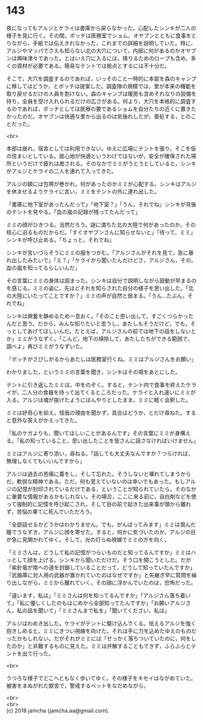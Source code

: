 #+OPTIONS: toc:nil
#+OPTIONS: \n:t

* 143

  夜になってもアルジとケライは書庫から戻らなかった。心配したシンキが二人の様子を見に行く。その間，ボッチは医務室でショム，オヤブンとともに食事をとりながら，手紙では伝えきれなかった，これまでの詳細を説明していた。特に，アルジやマッパでさえも知らない北の大穴について，内部に何があるのかオヤブンは興味津々であった。とはいえ穴に入るには，降りるためのロープも含め，多くの資材が必要である。簡易なテントでは拠点とするには不十分だ。

  そこで，大穴を調査するのであれば，いっそのこと一時的に本部を森のキャンプに移してはどうか，とボッチは提案した。調査隊の規模では，里が本来の機能を取り戻せるだけの人員を割けない。森のキャンプは暖房も含めそれなりの設備を持ち，全員を受け入れられるだけの広さがある。何より，大穴を本格的に調査するのであれば，ボッチとしては医療の要であるショムを自分たちの近くに置きたかったのだ。オヤブンは快適な里から出るのは気後れしたが，善処する，とのことだった。

  <br>

  本部は崩れ，宿舎としては利用できない。ゆえに広場にテントを張り，そこを仮の住まいとしている。居心地が快適というわけではないが，安全が確保された場所というだけで疲れは癒される。そのなかでミミがうとうとしていると，シンキがアルジとケライの二人を連れて入ってきた。

  アルジの額には包帯が巻かれ，何があったのかミミが心配する。シンキはアルジを休ませるようケライに言い，ミミをテントの外に連れ出した。

  「書庫に地下室があったんだって」「地下室？」「うん，それでね」シンキが背後のテントを見やる。「血の嵐の記録が残ってたんだって」

  ミミの顔がひきつる。当然だろう。謎に満ちた北の大陸で何があったのか，その核心に迫るものだからだ。「すぐオヤブンさんに知らせないと」「待って，ミミ」シンキが呼び止める。「ちょっと，それでね」

  シンキが言いづらそうにミミの服をつかむ。「アルジさんがそれを見て，急に暴れ出したみたいで」「え？」「ケライから聞いたんだけどさ，アルジさん，その，血の嵐を知ってるらしいんだ」

  その言葉にミミの身体は固まった。シンキは自分で説明しながら鼓動が早まるのを感じる。ミミの姿に，先ほどそれを知らされた自分の様子を思い出した。「北の大陸にいたってことですか？」ミミの声が自然と弱まる。「うん…たぶん，それでね」

  シンキは興奮を静めるため一息おく。「そのこと思い出して，すごくつらかったんだと思う。だから，みんな知りたいと思うし，あたしもそうだけど，でも，そっとしてあげてほしいんだ。たとえば，アルジさんの前では地下の話をしないとか」ミミがうなずく。「こんど，地下の掃除して，あたしたちができる範囲で，調べよ」再びミミがうなずいた。

  「ボッチがさびしがるからあたしは医務室行くね。ミミはアルジさんをお願い」

  わかりました，というミミの言葉を聞き，シンキはその場をあとにした。

  テントに引き返したミミは，中をのぞく。すると，テント内で食事を終えたケライが，二人分の食器を持って出てくるところだった。ケライと入れ違いにミミが入る。アルジは魂が抜けたようにぼんやりとしたまま，ミミに軽く会釈した。

  ミミは好奇心を抑え，怪我の理由を聞かず，具合はどうか，とだけ尋ねた。すると意外な答えがかえってきた。

  「私のケガよりも，聞いてほしいことがあるんです」その言葉にミミが身構える。「私の知っていること，思い出したことを皆さんに話さなければいけません」

  ミミはアルジに寄り添い，尋ねる。「話しても大丈夫なんですか？つらければ，無理しなくてもいいんですから」

  アルジは過去の苦痛に蓋をし，そして忘れた。そうしないと壊れてしまうからだ。軟弱な精神である。ただ，何も覚えていないのは幸いでもあった。もしアルジの記憶が封印されているだけである，ということが知られていたら。そのなかに重要な情報があるかもしれない。その場合，ここに来る前に，自白剤などを使って強制的に記憶を呼び起こされ，そして目の前で起きた出来事が頭から離れず，苦悩の果てに死んでいただろう。

  「全部話せるかどうかはわかりません。でも，がんばってみます」ミミは潤んだ瞳でうなずき，アルジに顔を寄せた。すると，何かに気づいたのか，アルジの目が急に見開かれてゆく。そして，光の灯らぬ視線でミミの方を向く。

  「ミミさんは，どうして私の記憶がつらいものだと知ってるんですか」ミミはハッとして顔を上げる。シンキから聞いただけだ。そう口を開こうとした。だが「紫針竜が南への道を封鎖していることだって，どうして知っていたんですか」「武器庫に対人用の武器が置かれていたのはなぜですか」と矢継ぎ早に質問を繰り出しながら，ミミから離れていく。その顔に浮かんでいたのは，恐怖だった。

  「違います，私は」「ミミさんは何を知ってるんですか」「アルジさん落ち着いて」「私に優しくしたのもはじめから全部知ってたんですか」「お願いアルジさん，私の話を聞いて」「ミミさんまで私を」「聞いてください，私は」

  アルジはわめき出した。ケライがテントに駆け込んでくる。怯えるアルジを強く抱きしめると，ミミにきつい視線を向けた。それは手に力を込めたゆえのものだったかもしれない。だがそれがミミには「せっかく落ちついていたのに，何をしたのか」と非難するものに見えた。ミミは弁解することもできず，ふらふらとテントを出て行った。

  <br>

  うつろな様子でどこへともなく歩いてゆく。その様子をキセイはながめていた。被害をまぬがれた獣舎で，警戒するペットをなだめながら。

  <br>
  <br>
  (c) 2018 jamcha (jamcha.aa@gmail.com).

  [[http://creativecommons.org/licenses/by-nc-sa/4.0/deed][file:http://i.creativecommons.org/l/by-nc-sa/4.0/88x31.png]]

